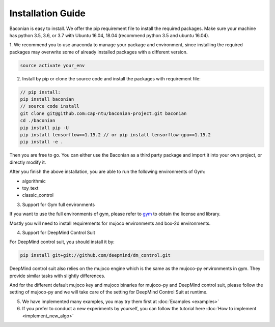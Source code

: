 Installation Guide
==================

Baconian is easy to install. We offer the pip requirement file to install the required packages. Make sure
your machine has python 3.5, 3.6, or 3.7 with Ubuntu 16.04, 18.04 (recommend python 3.5 and ubuntu 16.04).


1. We recommend you to use anaconda to manage your package and environment, since installing the required packages may
overwrite some of already installed packages with a different version.

.. code-block:: bash

    source activate your_env

2. Install by pip or clone the source code and install the packages with requirement file:

.. code-block:: bash

    // pip install:
    pip install baconian
    // source code install
    git clone git@github.com:cap-ntu/baconian-project.git baconian
    cd ./baconian
    pip install pip -U
    pip install tensorflow==1.15.2 // or pip install tensorflow-gpu==1.15.2
    pip install -e .


Then you are free to go. You can either use the Baconian as a third party package and import it into your own project, or
directly modify it.

After you finish the above installation, you are able to run the following environments of Gym:

* algorithmic
* toy_text
* classic_control

3. Support for Gym full environments

If you want to use the full environments of gym, please refer to gym_ to obtain the license and library.

.. _gym: https://github.com/openai/gym#installing-everything/

Mostly you will need to install requirements for mujoco environments and box-2d environments.

4. Support for DeepMind Control Suit

For DeepMind control suit, you should install it by:

.. code-block:: bash

    pip install git+git://github.com/deepmind/dm_control.git

DeepMind control suit also relies on the mujoco engine which is the same as the mujoco-py environments in gym. They provide
similar tasks with slightly differences.

And for the different default mujoco key and mujoco binaries for mujoco-py and DeepMind control suit, please follow the
setting of mujoco-py and we will take care of the setting for DeepMind Control Suit at runtime.

5. We have implemented many examples, you may try them first at :doc:`Examples <examples>`

6. If you prefer to conduct a new experiments by yourself, you can follow the tutorial here :doc:`How to implement <implement_new_algo>`
